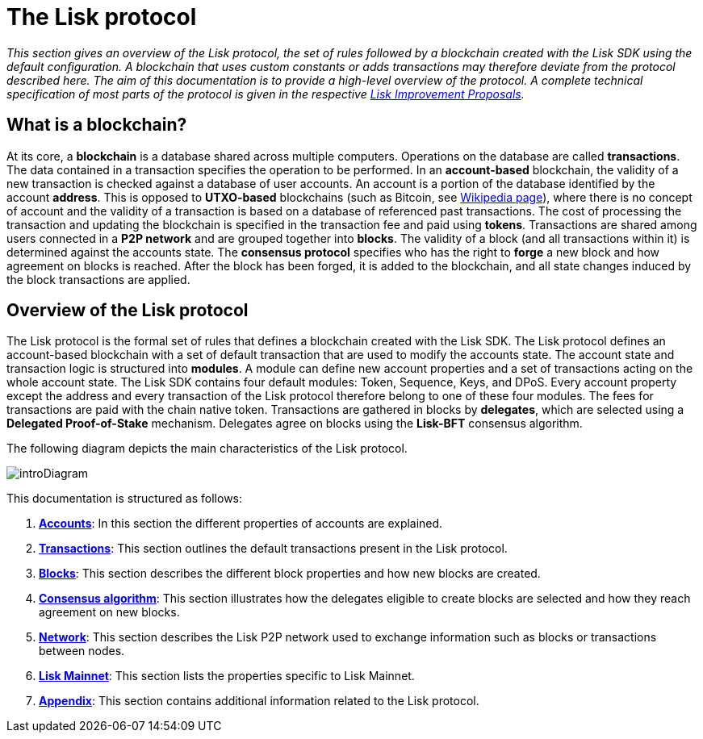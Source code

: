 = The Lisk protocol
:description: This documentation gives an overview of the Lisk protocol, the set of rules followed by a blockchain created with the Lisk SDK using the default configuration.
:imagesdir: ../assets/images

:url_accounts: accounts.adoc
:url_transaction: transactions.adoc
:url_blocks: blocks.adoc
:url_consensus: consensus-algorithm.adoc
:url_network: network.adoc
:url_mainnet: master@lisk-core::index.adoc#mainnet
:url_appendix: appendix.adoc

_This section gives an overview of the Lisk protocol, the set of rules followed by a blockchain created with the Lisk SDK using the default configuration.
A blockchain that uses custom constants or adds transactions may therefore deviate from the protocol described here.
The aim of this documentation is to provide a high-level overview of the protocol. A complete technical specification of most parts of the protocol is given in the respective https://github.com/LiskHQ/lips[Lisk Improvement Proposals]._

== What is a blockchain?

At its core, a [#index-blockchain-1]#*blockchain*# is a database shared across multiple computers.
Operations on the database are called *transactions*.
The data contained in a transaction specifies the operation to be performed.
In an [#index-account_based-1]#*account-based*# blockchain, the validity of a new transaction is checked against a database of user accounts. An account is a portion of the database identified by the account [#index-address-1]#*address*#.
This is opposed to [#index-UTXO_based-1]#*UTXO-based*# blockchains (such as Bitcoin, see https://en.wikipedia.org/wiki/Bitcoin[Wikipedia page]), where there is no concept of account and the validity of a transaction is based on a database of referenced past transactions.
The cost of processing the transaction and updating the blockchain is specified in the transaction fee and paid using [#index-tokens-1]#*tokens*#.
Transactions are shared among users connected in a [#index-P2P_network-1]#*P2P network*# and are grouped together into [#index-blocks-1]#*blocks*#.
The validity of a block (and all transactions within it) is determined against the accounts state.
The [#index-consensus_protocol-1]#*consensus protocol*# specifies who has the right to [#index-forge-1]#*forge*# a new block and how agreement on blocks is reached.
After the block has been forged, it is added to the blockchain, and all state changes induced by the block transactions are applied.

== Overview of the Lisk protocol

The Lisk protocol is the formal set of rules that defines a blockchain created with the Lisk SDK.
The Lisk protocol defines an account-based blockchain with a set of default transaction that are used to modify the accounts state.
The account state and transaction logic is structured into *modules*.
A module can define new account properties and a set of transactions acting on the whole account state.
The Lisk SDK contains four default modules: Token, Sequence, Keys, and DPoS.
Every account property except the address and every transaction of the Lisk protocol therefore belong to one of these four modules.
The fees for transactions are paid with the chain native token.
Transactions are gathered in blocks by [#index-delegates-1]#*delegates*#, which are selected using a [#index-delegated_proof_of_stake-1]#*Delegated Proof-of-Stake*# mechanism.
Delegates agree on blocks using the [#index-lisk_bft-1]#*Lisk-BFT*# consensus algorithm.

The following diagram depicts the main characteristics of the Lisk protocol.

image::intro.png[introDiagram]

This documentation is structured as follows:

. xref:{url_accounts}[*Accounts*]: In this section the different properties of accounts are explained.
. xref:{url_transaction}[*Transactions*]: This section outlines the default transactions present in the Lisk protocol.
. xref:{url_blocks}[*Blocks*]: This section describes the different block properties and how new blocks are created.
. xref:{url_consensus}[*Consensus algorithm*]: This section illustrates how the delegates eligible to create blocks are selected and how they reach agreement on new blocks.
. xref:{url_network}[*Network*]: This section describes the Lisk P2P network used to exchange information such as blocks or transactions between nodes.
. xref:{url_mainnet}[*Lisk Mainnet*]: This section lists the properties specific to Lisk Mainnet.
. xref:{url_appendix}[*Appendix*]: This section contains additional information related to the Lisk protocol.
